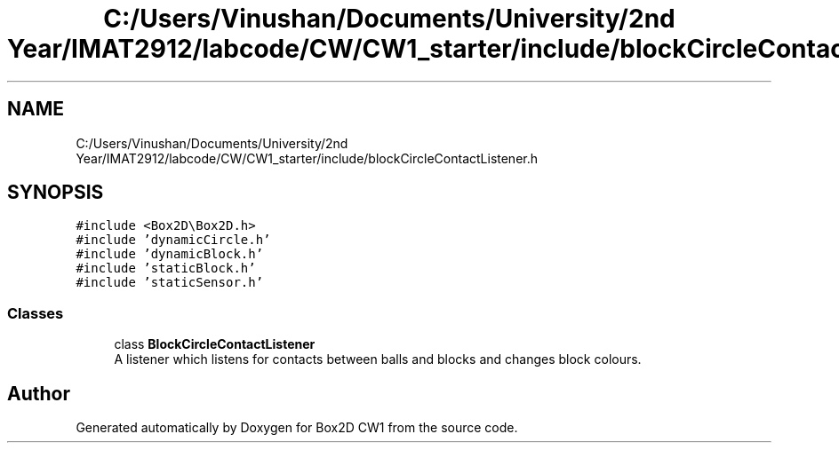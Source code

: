 .TH "C:/Users/Vinushan/Documents/University/2nd Year/IMAT2912/labcode/CW/CW1_starter/include/blockCircleContactListener.h" 3 "Mon Feb 22 2021" "Box2D CW1" \" -*- nroff -*-
.ad l
.nh
.SH NAME
C:/Users/Vinushan/Documents/University/2nd Year/IMAT2912/labcode/CW/CW1_starter/include/blockCircleContactListener.h
.SH SYNOPSIS
.br
.PP
\fC#include <Box2D\\Box2D\&.h>\fP
.br
\fC#include 'dynamicCircle\&.h'\fP
.br
\fC#include 'dynamicBlock\&.h'\fP
.br
\fC#include 'staticBlock\&.h'\fP
.br
\fC#include 'staticSensor\&.h'\fP
.br

.SS "Classes"

.in +1c
.ti -1c
.RI "class \fBBlockCircleContactListener\fP"
.br
.RI "A listener which listens for contacts between balls and blocks and changes block colours\&. "
.in -1c
.SH "Author"
.PP 
Generated automatically by Doxygen for Box2D CW1 from the source code\&.
